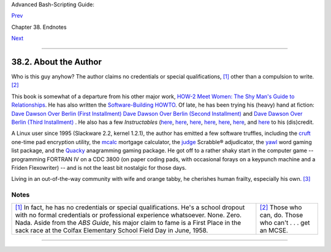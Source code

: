 .. raw:: html

   <div class="NAVHEADER">

.. raw:: html

   <table summary="Header navigation table" width="100%" border="0" cellpadding="0" cellspacing="0">

.. raw:: html

   <tr>

.. raw:: html

   <th colspan="3" align="center">

Advanced Bash-Scripting Guide:

.. raw:: html

   </th>

.. raw:: html

   </tr>

.. raw:: html

   <tr>

.. raw:: html

   <td width="10%" align="left" valign="bottom">

`Prev <authorsnote.html>`__

.. raw:: html

   </td>

.. raw:: html

   <td width="80%" align="center" valign="bottom">

Chapter 38. Endnotes

.. raw:: html

   </td>

.. raw:: html

   <td width="10%" align="right" valign="bottom">

`Next <wherehelp.html>`__

.. raw:: html

   </td>

.. raw:: html

   </tr>

.. raw:: html

   </table>

--------------

.. raw:: html

   </div>

.. raw:: html

   <div class="SECT1">

38.2. About the Author
======================

Who is this guy anyhow?
The author claims no credentials or special qualifications,
`[1] <aboutauthor.html#FTN.AEN21292>`__ other than a compulsion to
write. `[2] <aboutauthor.html#FTN.AEN21295>`__

This book is somewhat of a departure from his other major work, `HOW-2
Meet Women: The Shy Man's Guide to
Relationships <http://bash.deta.in/hmw60.zip>`__. He has also written
the `Software-Building
HOWTO <http://tldp.org/HOWTO/Software-Building-HOWTO.html>`__. Of late,
he has been trying his (heavy) hand at fiction: `Dave Dawson Over Berlin
(First
Installment) <http://bash.deta.in/dave-dawson-over-berlin.epub>`__ `Dave
Dawson Over Berlin (Second
Installment) <http://bash.deta.in/dave-dawson-over-berlin.II.epub>`__
and `Dave Dawson Over Berlin (Third
Installment) <http://bash.deta.in/dave-dawson-over-berlin.III.epub>`__ .
He also has a few *Instructables*
(`here <http://www.instructables.com/id/Arduino-Morse-Code-Shield/>`__,
`here <http://www.instructables.com/id/Haywired-Hackduino/>`__,
`here <http://www.instructables.com/id/Arduino-DIY-SD-Card-Logging-Shield/>`__,
`here <http://www.instructables.com/id/Binguino-An-Arduino-based-Bingo-Number-Generato/>`__,
`here <http://www.instructables.com/id/The-Raspberry-Pi-Lapdock-Connection/>`__,
`here <http://www.instructables.com/id/The-Raspberry-Pi-Arduino-Connection/>`__,
and
`here <http://www.instructables.com/id/Switchable-Dual-Voltage-33v5v-Hacduino/>`__
to his (dis)credit.

A Linux user since 1995 (Slackware 2.2, kernel 1.2.1), the author has
emitted a few software truffles, including the
`cruft <http://ibiblio.org/pub/Linux/utils/file/cruft-0.2.tar.gz>`__
one-time pad encryption utility, the
`mcalc <http://ibiblio.org/pub/Linux/apps/financial/mcalc-1.6.tar.gz>`__
mortgage calculator, the
`judge <http://ibiblio.org/pub/Linux/games/amusements/judge-1.0.tar.gz>`__
Scrabble® adjudicator, the
`yawl <http://ibiblio.org/pub/Linux/libs/yawl-0.3.2.tar.gz>`__ word
gaming list package, and the
`Quacky <http://bash.deta.in/qky.README.html>`__ anagramming gaming
package. He got off to a rather shaky start in the computer game --
programming FORTRAN IV on a CDC 3800 (on paper coding pads, with
occasional forays on a keypunch machine and a Friden Flexowriter) -- and
is not the least bit nostalgic for those days.

Living in an out-of-the-way community with wife and orange tabby, he
cherishes human frailty, especially his own.
`[3] <aboutauthor.html#FTN.AEN21318>`__

.. raw:: html

   </div>

Notes
~~~~~

+--------------------------------------+--------------------------------------+
| `[1] <aboutauthor.html#AEN21292>`__  | `[2] <aboutauthor.html#AEN21295>`__  |
| In fact, he has no credentials or    | Those who can, do. Those who can't . |
| special qualifications. He's a       | . . get an MCSE.                     |
| school dropout with no formal        |                                      |
| credentials or professional          |                                      |
| experience whatsoever. None. Zero.   |                                      |
| Nada. Aside from the *ABS Guide*,    |                                      |
| his major claim to fame is a First   |                                      |
| Place in the sack race at the Colfax |                                      |
| Elementary School Field Day in June, |                                      |
| 1958.                                |                                      |
+--------------------------------------+--------------------------------------+

.. raw:: html

   <div class="NAVFOOTER">

--------------

+--------------------------+--------------------------+--------------------------+
| `Prev <authorsnote.html> | Author's Note            |
| `__                      | `Up <endnotes.html>`__   |
| `Home <index.html>`__    | Where to Go For Help     |
| `Next <wherehelp.html>`_ |                          |
| _                        |                          |
+--------------------------+--------------------------+--------------------------+

.. raw:: html

   </div>

